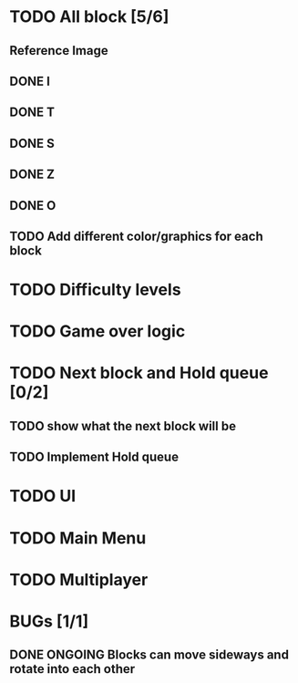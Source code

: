 * TODO All block [5/6]
** Reference Image
*** [[file:reference.jpg]]
** DONE I
   CLOSED: [2021-08-11 Wed 18:30]
** DONE T
   CLOSED: [2021-08-11 Wed 18:35]
** DONE S
   CLOSED: [2021-08-11 Wed 18:43]
** DONE Z
   CLOSED: [2021-08-11 Wed 18:52]
** DONE O
   CLOSED: [2021-08-11 Wed 18:54]
** TODO Add different color/graphics for each block
* TODO Difficulty levels
* TODO Game over logic
* TODO Next block and Hold queue [0/2]
** TODO show what the next block will be
** TODO Implement Hold queue
* TODO UI
* TODO Main Menu
* TODO Multiplayer




* BUGs [1/1]
** DONE ONGOING Blocks can move sideways and rotate into each other
   CLOSED: [2021-08-14 Sat 08:48]
